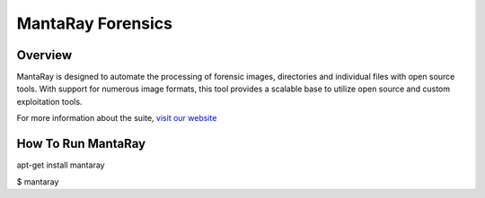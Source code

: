==================================
MantaRay Forensics
==================================

Overview
==================================

MantaRay is designed to automate the processing of forensic images, 
directories and individual files with open source tools. With 
support for numerous image formats, this tool provides a scalable 
base to utilize open source and custom exploitation tools.

For more information about the suite, `visit our website <http://www.mantarayforensics.com>`_

How To Run MantaRay
==================================
.. highlight:: console
apt-get install mantaray

$ mantaray

